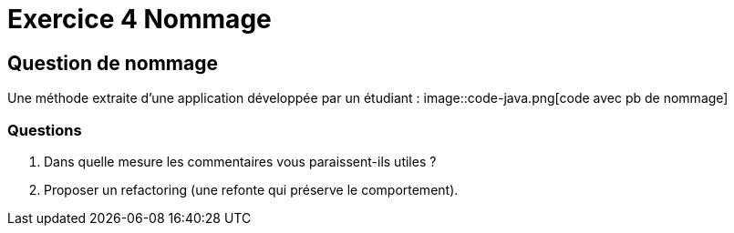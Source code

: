 = Exercice 4 Nommage
ifndef::backend-pdf[]
:imagesdir: images
endif::[]

== Question de nommage

Une méthode extraite d'une application développée par un étudiant :
image::code-java.png[code avec pb de nommage]

=== Questions

1. Dans quelle mesure les commentaires vous paraissent-ils utiles ?
2. Proposer un refactoring (une refonte qui préserve le comportement).
